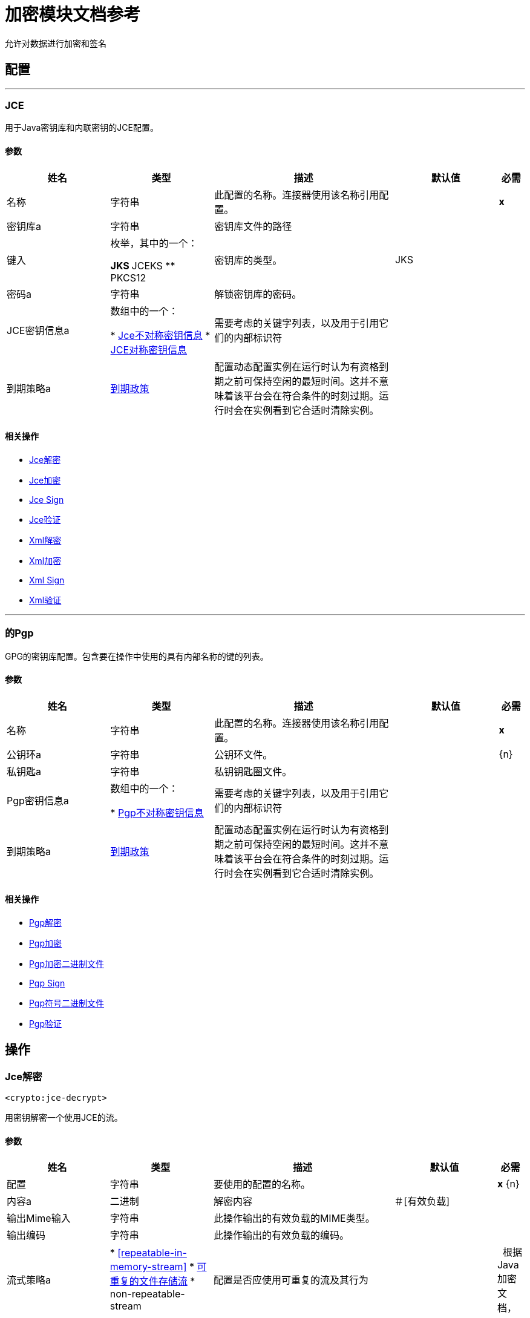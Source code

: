 = 加密模块文档参考

+++
允许对数据进行加密和签名
+++


== 配置
---
[[jce]]
===  JCE

+++
用于Java密钥库和内联密钥的JCE配置。
+++

==== 参数
[cols=".^20%,.^20%,.^35%,.^20%,^.^5%", options="header"]
|======================
| 姓名 | 类型 | 描述 | 默认值 | 必需
|名称 | 字符串 | 此配置的名称。连接器使用该名称引用配置。 |  |  *x* {nbsp}
| 密钥库a | 字符串 |   +++密钥库文件的路径+++  |   |  {nbsp}
| 键入| 枚举，其中的一个：

**  JKS
**  JCEKS
**  PKCS12  |   +++密钥库的类型。+++  |   +++ JKS +++  |  {nbsp}
| 密码a | 字符串 |   +++解锁密钥库的密码。+++  |   |  {nbsp}
|  JCE密钥信息a | 数组中的一个：

*  <<JceAsymmetricKeyInfo>>
*  <<JceSymmetricKeyInfo>>  |   +++需要考虑的关键字列表，以及用于引用它们的内部标识符+++  |   |  {nbsp}
| 到期策略a |  <<ExpirationPolicy>>  |   +++配置动态配置实例在运行时认为有资格到期之前可保持空闲的最短时间。这并不意味着该平台会在符合条件的时刻过期。运行时会在实例看到它合适时清除实例。+++  |   |  {nbsp}
|======================


==== 相关操作
*  <<jceDecrypt>> {nbsp}
*  <<jceEncrypt>> {nbsp}
*  <<jceSign>> {nbsp}
*  <<jceValidate>> {nbsp}
*  <<xmlDecrypt>> {nbsp}
*  <<xmlEncrypt>> {nbsp}
*  <<xmlSign>> {nbsp}
*  <<xmlValidate>> {nbsp}


---
[[pgp]]
=== 的Pgp

+++
GPG的密钥库配置。包含要在操作中使用的具有内部名称的键的列表。
+++

==== 参数
[cols=".^20%,.^20%,.^35%,.^20%,^.^5%", options="header"]
|======================
| 姓名 | 类型 | 描述 | 默认值 | 必需
|名称 | 字符串 | 此配置的名称。连接器使用该名称引用配置。 |  |  *x* {nbsp}
| 公钥环a | 字符串 |   +++公钥环文件。+++  |   |  {n}
| 私钥匙a | 字符串 |   +++私钥钥匙圈文件。+++  |   |  {nbsp}
|  Pgp密钥信息a | 数组中的一个：

*  <<PgpAsymmetricKeyInfo>>  |   +++需要考虑的关键字列表，以及用于引用它们的内部标识符+++  |   |  {nbsp}
| 到期策略a |  <<ExpirationPolicy>>  |   +++配置动态配置实例在运行时认为有资格到期之前可保持空闲的最短时间。这并不意味着该平台会在符合条件的时刻过期。运行时会在实例看到它合适时清除实例。+++  |   |  {nbsp}
|======================


==== 相关操作
*  <<pgpDecrypt>> {nbsp}
*  <<pgpEncrypt>> {nbsp}
*  <<pgpEncryptBinary>> {nbsp}
*  <<pgpSign>> {nbsp}
*  <<pgpSignBinary>> {nbsp}
*  <<pgpValidate>> {nbsp}



== 操作

[[jceDecrypt]]
===  Jce解密
`<crypto:jce-decrypt>`

+++
用密钥解密一个使用JCE的流。
+++

==== 参数
[cols=".^20%,.^20%,.^35%,.^20%,^.^5%", options="header"]
|======================
| 姓名 | 类型 | 描述 | 默认值 | 必需
| 配置 | 字符串 | 要使用的配置的名称。 |  |  *x* {n}
| 内容a | 二进制 |   +++解密内容+++  |   +++＃[有效负载] +++  |  {nbsp}
| 输出Mime输入| 字符串 |   +++此操作输出的有效负载的MIME类型。+++  |   |  {nbsp}
| 输出编码| 字符串 |   +++此操作输出的有效负载的编码。+++  |   |  {nbsp}
| 流式策略a |  * <<repeatable-in-memory-stream>>
*  <<repeatable-file-store-stream>>
*  non-repeatable-stream  |   +++配置是否应使用可重复的流及其行为+++  |   |  {nbsp}
根据Java加密文档，| 加密a | 字符串 |   +++原始密码字符串，格式为"algorithm/mode/padding"。请注意，并非所有组合均有效。+++  |   |  {nbsp}
| 算法a | 枚举，其中之一：

**  AES
**  AESWrap
**  ARCFOUR
** 河豚
**  DES
**  DESede
**  RC2
**  DESedeWrap
从有效定义列表中**  RSA  |   +++算法，这是首选。+++  |   |  {nbsp}
| 密钥ID a | 字符串 |   +++密钥ID，如JCE配置中定义的。+++  |   |  {nbsp}
|  JCE密钥信息a | 其中之一：

*  <<JceAsymmetricKeyInfo>>
*  <<JceSymmetricKeyInfo>>  |   +++内联键定义+++  |   |  {nbsp}
| 目标变量a | 字符串 |   +++操作输出将放置在其上的变量名称+++  |   |  {nbsp}
| 目标值a | 字符串 |   +++将针对操作输出评估的表达式，并将该表达式的结果存储在目标变量+++  |  中+++＃[有效载荷] +++  |  {} NBSP
|======================

==== 输出
[cols=".^50%,.^50%"]
|======================
|  *Type* a | 二进制
|======================

==== 用于配置。
*  <<jce>> {nbsp}

==== 抛出
*  CRYPTO：MISSING_KEY {n}
*  CRYPTO：密钥{n}
*  CRYPTO：PASSPHRASE {
*  CRYPTO：参数{n}
*  CRYPTO：解密{n}


[[jceEncrypt]]
===  Jce加密
`<crypto:jce-encrypt>`

+++
使用JCE对密钥进行加密。
+++

==== 参数
[cols=".^20%,.^20%,.^35%,.^20%,^.^5%", options="header"]
|======================
| 姓名 | 类型 | 描述 | 默认值 | 必需
| 配置 | 字符串 | 要使用的配置的名称。 |  |  *x* {n}
| 内容a | 二进制 |   +++要加密的内容+++  |   +++＃[有效负载] +++  |  {nbsp}
| 输出Mime输入| 字符串 |   +++此操作输出的有效负载的MIME类型。+++  |   |  {nbsp}
| 输出编码| 字符串 |   +++此操作输出的有效负载的编码。+++  |   |  {nbsp}
| 流式策略a |  * <<repeatable-in-memory-stream>>
*  <<repeatable-file-store-stream>>
*  non-repeatable-stream  |   +++配置是否应使用可重复的流及其行为+++  |   |  {nbsp}
根据Java加密文档，| 加密a | 字符串 |   +++原始密码字符串，格式为"algorithm/mode/padding"。请注意，并非所有组合均有效。+++  |   |  {nbsp}
| 算法a | 枚举，其中之一：

**  AES
**  AESWrap
**  ARCFOUR
** 河豚
**  DES
**  DESede
**  RC2
**  DESedeWrap
从有效定义列表中**  RSA  |   +++算法，这是首选。+++  |   |  {nbsp}
| 密钥ID a | 字符串 |   +++密钥ID，如JCE配置中定义的。+++  |   |  {nbsp}
|  JCE密钥信息a | 其中之一：

*  <<JceAsymmetricKeyInfo>>
*  <<JceSymmetricKeyInfo>>  |   +++内联键定义+++  |   |  {nbsp}
| 目标变量a | 字符串 |   +++操作输出将放置在其上的变量名称+++  |   |  {nbsp}
| 目标值a | 字符串 |   +++将针对操作输出评估的表达式，并将该表达式的结果存储在目标变量+++  |  中+++＃[有效载荷] +++  |  {} NBSP
|======================

==== 输出
[cols=".^50%,.^50%"]
|======================
|  *Type* a | 二进制
|======================

==== 用于配置。
*  <<jce>> {nbsp}

==== 抛出
*  CRYPTO：MISSING_KEY {n}
*  CRYPTO：加密{
*  CRYPTO：密钥{n}
*  CRYPTO：参数{n}


[[jceSign]]
===  Jce Sign
`<crypto:jce-sign>`

+++
使用JCE对密钥进行签名。
+++

==== 参数
[cols=".^20%,.^20%,.^35%,.^20%,^.^5%", options="header"]
|======================
| 姓名 | 类型 | 描述 | 默认值 | 必需
| 配置 | 字符串 | 要使用的配置的名称。 |  |  *x* {n}
| 内容a | 二进制 |   +++要标记的内容+++  |   +++＃[有效负载] +++  |  {nbsp}
| 算法a | 枚举，其中之一：

**  MD2withRSA
**  MD5withRSA
**  SHA1withRSA
**  SHA224withRSA
**  SHA256withRSA
**  SHA384withRSA
**  SHA512withRSA
**  NONEwithDSA
** 带DSA的SHA1
**  SHA224withDSA
**  SHA256withDSA
**  HMACMD5
**  HMACSHA1
**  HmacSHA224
**  HmacSHA256
**  HmacSHA384
**  HmacSHA512  |   +++用于签名的算法+++  |   +++ HmacSHA256 +++  |  {n}
| 输出Mime输入| 字符串 |   +++此操作输出的有效负载的MIME类型。+++  |   |  {nbsp}
| 密钥ID a | 字符串 |   +++密钥ID，如JCE配置中定义的。+++  |   |  {nbsp}
|  JCE密钥信息a | 其中之一：

*  <<JceAsymmetricKeyInfo>>
*  <<JceSymmetricKeyInfo>>  |   +++内联键定义+++  |   |  {nbsp}
| 目标变量a | 字符串 |   +++操作输出将放置在其上的变量名称+++  |   |  {nbsp}
| 目标值a | 字符串 |   +++将针对操作输出评估的表达式，并将该表达式的结果存储在目标变量+++  |  中+++＃[有效载荷] +++  |  {} NBSP
|======================

==== 输出
[cols=".^50%,.^50%"]
|======================
|  *Type* a | 字符串
|======================

==== 用于配置。
*  <<jce>> {nbsp}

==== 抛出
*  CRYPTO：MISSING_KEY {n}
*  CRYPTO：密钥{n}
*  CRYPTO：PASSPHRASE {
*  CRYPTO：SIGNATURE {


[[jceValidate]]
===  Jce验证
`<crypto:jce-validate>`

+++
使用密钥对照签名验证流。
+++

==== 参数
[cols=".^20%,.^20%,.^35%,.^20%,^.^5%", options="header"]
|======================
| 姓名 | 类型 | 描述 | 默认值 | 必需
| 配置 | 字符串 | 要使用的配置的名称。 |  |  *x* {n}
| 值为| 二进制 |   +++要认证的消息+++  |   +++＃[有效负载] +++  |  {nbsp}
| 预期| 字符串 |   +++要验证的签名+++  |   |  *x* {nbsp}
| 算法a | 枚举，其中之一：

**  MD2withRSA
**  MD5withRSA
**  SHA1withRSA
**  SHA224withRSA
**  SHA256withRSA
**  SHA384withRSA
**  SHA512withRSA
**  NONEwithDSA
** 带DSA的SHA1
**  SHA224withDSA
**  SHA256withDSA
**  HMACMD5
**  HMACSHA1
**  HmacSHA224
**  HmacSHA256
**  HmacSHA384
**  HmacSHA512  |   +++用于签名的算法+++  |   +++ HmacSHA256 +++  |  {n}
| 密钥ID a | 字符串 |   +++密钥ID，如JCE配置中定义的。+++  |   |  {nbsp}
|  JCE密钥信息a | 其中之一：

*  <<JceAsymmetricKeyInfo>>
*  <<JceSymmetricKeyInfo>>  |   +++内联键定义+++  |   |  {nbsp}
|======================


==== 用于配置。
*  <<jce>> {nbsp}

==== 抛出
*  CRYPTO：MISSING_KEY {n}
*  CRYPTO：确认{n}


[[xmlDecrypt]]
===  Xml解密
`<crypto:xml-decrypt>`

+++
解密XML文档。
+++

==== 参数
[cols=".^20%,.^20%,.^35%,.^20%,^.^5%", options="header"]
|======================
| 姓名 | 类型 | 描述 | 默认值 | 必需
| 配置 | 字符串 | 要使用的配置的名称。 |  |  *x* {n}
| 内容a | 二进制 |   +++要解密的文档+++  |   +++＃[有效负载] +++  |  {nbsp}
| 流式策略a |  * <<repeatable-in-memory-stream>>
*  <<repeatable-file-store-stream>>
*  non-repeatable-stream  |   +++配置是否应使用可重复的流及其行为+++  |   |  {nbsp}
| 密钥ID a | 字符串 |   +++密钥ID，如JCE配置中定义的。+++  |   |  {nbsp}
|  JCE密钥信息a | 其中之一：

*  <<JceAsymmetricKeyInfo>>
*  <<JceSymmetricKeyInfo>>  |   +++内联键定义+++  |   |  {nbsp}
| 目标变量a | 字符串 |   +++操作输出将放置在其上的变量名称+++  |   |  {nbsp}
| 目标值a | 字符串 |   +++将针对操作输出评估的表达式，并将该表达式的结果存储在目标变量+++  |  中+++＃[有效载荷] +++  |  {} NBSP
|======================

==== 输出
[cols=".^50%,.^50%"]
|======================
|  *Type* a | 二进制
|======================

==== 用于配置。
*  <<jce>> {nbsp}

==== 抛出
*  CRYPTO：MISSING_KEY {n}
*  CRYPTO：密钥{n}
*  CRYPTO：PASSPHRASE {
*  CRYPTO：参数{n}
*  CRYPTO：解密{n}


[[xmlEncrypt]]
===  Xml加密
`<crypto:xml-encrypt>`

+++
加密XML文档。
+++

==== 参数
[cols=".^20%,.^20%,.^35%,.^20%,^.^5%", options="header"]
|======================
| 姓名 | 类型 | 描述 | 默认值 | 必需
| 配置 | 字符串 | 要使用的配置的名称。 |  |  *x* {n}
| 内容a | 二进制 |   +++要加密的文档+++  |   +++＃[有效负载] +++  |  {nbsp}
| 算法a | 枚举，其中之一：

**  AES_CBC
**  AES_GCM
**  TRIPLEDES  |   +++加密算法+++  |   +++ AES_CBC +++  |  {nbsp}
| 元素路径a | 字符串 |   +++要加密元素的路径，如果为空则整个文档被认为是+++  |   |  {n}
| 流式策略a |  * <<repeatable-in-memory-stream>>
*  <<repeatable-file-store-stream>>
*  non-repeatable-stream  |   +++配置是否应使用可重复的流及其行为+++  |   |  {nbsp}
| 密钥ID a | 字符串 |   +++密钥ID，如JCE配置中定义的。+++  |   |  {nbsp}
|  JCE密钥信息a | 其中之一：

*  <<JceAsymmetricKeyInfo>>
*  <<JceSymmetricKeyInfo>>  |   +++内联键定义+++  |   |  {nbsp}
| 目标变量a | 字符串 |   +++操作输出将放置在其上的变量名称+++  |   |  {nbsp}
| 目标值a | 字符串 |   +++将针对操作输出评估的表达式，并将该表达式的结果存储在目标变量+++  |  中+++＃[有效载荷] +++  |  {} NBSP
|======================

==== 输出
[cols=".^50%,.^50%"]
|======================
|  *Type* a | 二进制
|======================

==== 用于配置。
*  <<jce>> {nbsp}

==== 抛出
*  CRYPTO：MISSING_KEY {n}
*  CRYPTO：加密{
*  CRYPTO：密钥{n}
*  CRYPTO：参数{n}


[[xmlSign]]
===  Xml Sign
`<crypto:xml-sign>`

+++
签署一份XML文档。
+++

==== 参数
[cols=".^20%,.^20%,.^35%,.^20%,^.^5%", options="header"]
|======================
| 姓名 | 类型 | 描述 | 默认值 | 必需
| 配置 | 字符串 | 要使用的配置的名称。 |  |  *x* {n}
| 内容a | 二进制 |   +++要签名的XML文档+++  |   +++＃[有效负载] +++  |  {nbsp}
| 摘要算法a | 枚举，其中之一：

**  RIPEMD160
**  SHA1
**  SHA256
**  SHA512  |   +++用于签名的哈希算法+++  |   +++ SHA256 +++  |  {n}
| 规范化算法a | 枚举，其中之一：

**  EXCLUSIVE
**  EXCLUSIVE_WITH_COMMENTS
** 包容
**  INCLUSE_WITH_COMMENTS  |   +++空格和名称空间统一的规范化方法+++  |   +++ EXCLUSIVE +++  |  {nbsp}
| 键入| 枚举，其中的一个：

**  DETACHED
** 二次包络
** 封装 |   +++要创建的签名类型+++  |   +++ ENVELOPED +++  |  {n}
| 元素路径a | 字符串 |   +++用于内部分离的签名，一个明确的XPath表达式解析为元素以符号+++  |   |  {
| 流式策略a |  * <<repeatable-in-memory-stream>>
*  <<repeatable-file-store-stream>>
*  non-repeatable-stream  |   +++配置是否应使用可重复的流及其行为+++  |   |  {nbsp}
| 密钥ID a | 字符串 |   +++密钥ID，如JCE配置中定义的。+++  |   |  {nbsp}
|  JCE密钥信息a | 其中之一：

*  <<JceAsymmetricKeyInfo>>
*  <<JceSymmetricKeyInfo>>  |   +++内联键定义+++  |   |  {nbsp}
| 目标变量a | 字符串 |   +++操作输出将放置在其上的变量名称+++  |   |  {nbsp}
| 目标值a | 字符串 |   +++将针对操作输出评估的表达式，并将该表达式的结果存储在目标变量+++  |  中+++＃[有效载荷] +++  |  {} NBSP
|======================

==== 输出
[cols=".^50%,.^50%"]
|======================
|  *Type* a | 二进制
|======================

==== 用于配置。
*  <<jce>> {nbsp}

==== 抛出
*  CRYPTO：MISSING_KEY {n}
*  CRYPTO：密钥{n}
*  CRYPTO：PASSPHRASE {
*  CRYPTO：SIGNATURE {


[[xmlValidate]]
===  Xml验证
`<crypto:xml-validate>`

+++
验证XML签名的文档。
+++

==== 参数
[cols=".^20%,.^20%,.^35%,.^20%,^.^5%", options="header"]
|======================
| 姓名 | 类型 | 描述 | 默认值 | 必需
| 配置 | 字符串 | 要使用的配置的名称。 |  |  *x* {n}
| 内容a | 二进制 |   +++要验证的文档（包含签名）+++  |   +++＃[有效内容] +++ { 4}} {} NBSP
用于内部分离签名的| 元素路径a | 字符串 |   +++，解析为带符号元素的明确XPath表达式+++  |   |  {
| 密钥ID a | 字符串 |   +++密钥ID，如JCE配置中定义的。+++  |   |  {nbsp}
|  JCE密钥信息a | 其中之一：

*  <<JceAsymmetricKeyInfo>>
*  <<JceSymmetricKeyInfo>>  |   +++内联键定义+++  |   |  {nbsp}
|======================


==== 用于配置。
*  <<jce>> {nbsp}

==== 抛出
*  CRYPTO：MISSING_KEY {n}
*  CRYPTO：参数{n}
*  CRYPTO：确认{n}


[[pgpDecrypt]]
===  Pgp解密
`<crypto:pgp-decrypt>`

+++
使用PGP解密流，从而提供原始数据。解密是使用私钥完成的，因此必须提供秘密密码。
+++

==== 参数
[cols=".^20%,.^20%,.^35%,.^20%,^.^5%", options="header"]
|======================
| 姓名 | 类型 | 描述 | 默认值 | 必需
| 配置 | 字符串 | 要使用的配置的名称。 |  |  *x* {n}
| 内容a | 二进制 |   +++解密内容+++  |   +++＃[有效负载] +++  |  {nbsp}
| 文件名a | 字符串 |   +++要解密的内部文件名，如果不存在，将使用第一个将被使用的+++  |   |  {n}
| 输出Mime输入| 字符串 |   +++此操作输出的有效负载的MIME类型。+++  |   |  {nbsp}
| 输出编码| 字符串 |   +++此操作输出的有效负载的编码。+++  |   |  {nbsp}
| 流式策略a |  * <<repeatable-in-memory-stream>>
*  <<repeatable-file-store-stream>>
*  non-repeatable-stream  |   +++配置是否应使用可重复的流及其行为+++  |   |  {nbsp}
| 目标变量a | 字符串 |   +++操作输出将放置在其上的变量名称+++  |   |  {nbsp}
| 目标值a | 字符串 |   +++将针对操作输出评估的表达式，并将该表达式的结果存储在目标变量+++  |  中+++＃[有效载荷] +++  |  {} NBSP
|======================

==== 输出
[cols=".^50%,.^50%"]
|======================
|  *Type* a | 二进制
|======================

==== 用于配置。
*  <<pgp>> {nbsp}

==== 抛出
*  CRYPTO：MISSING_KEY {n}
*  CRYPTO：密钥{n}
*  CRYPTO：PASSPHRASE {
*  CRYPTO：解密{n}


[[pgpEncrypt]]
===  Pgp加密
`<crypto:pgp-encrypt>`

+++
使用PGP加密一个流，从而给出一个ASCII装甲流输出。加密是使用收件人的公钥完成的，因此不需要秘密密码。
+++

==== 参数
[cols=".^20%,.^20%,.^35%,.^20%,^.^5%", options="header"]
|======================
| 姓名 | 类型 | 描述 | 默认值 | 必需
| 配置 | 字符串 | 要使用的配置的名称。 |  |  *x* {n}
| 内容a | 二进制 |   +++要加密的内容+++  |   +++＃[有效负载] +++  |  {nbsp}
| 算法a | 枚举，其中之一：

**  IDEA
**  TRIPLE_DES
**  CAST5
**  BLOWFISH
**  SAFER
**  DES
**  AES_128
**  AES_192
**  AES_256
**  TWOFISH
**  CAMELLIA_128
**  CAMELLIA_192
**  CAMELLIA_256  |   +++用于加密的对称算法+++  |   +++ AES_256 +++  |  {nbsp}
| 文件名a | 字符串 |   +++在生成的PGP标题中使用的内部文件名称+++  |   +++ stream +++  |  {nbsp}
| 流式策略a |  * <<repeatable-in-memory-stream>>
*  <<repeatable-file-store-stream>>
*  non-repeatable-stream  |   +++配置是否应使用可重复的流及其行为+++  |   |  {nbsp}
| 密钥ID a | 字符串 |   +++密钥ID，如JCE配置中定义的。+++  |   |  {nbsp}
| 关键信息a | 其中之一：

*  <<PgpAsymmetricKeyInfo>>  |   +++内联键定义+++  |   |  {nbsp}
| 目标变量a | 字符串 |   +++操作输出将放置在其上的变量名称+++  |   |  {nbsp}
| 目标值a | 字符串 |   +++将针对操作输出评估的表达式，并将该表达式的结果存储在目标变量+++  |  中+++＃[有效载荷] +++  |  {} NBSP
|======================

==== 输出
[cols=".^50%,.^50%"]
|======================
|  *Type* a | 二进制
|======================

==== 用于配置。
*  <<pgp>> {nbsp}

==== 抛出
*  CRYPTO：MISSING_KEY {n}
*  CRYPTO：加密{
*  CRYPTO：密钥{n}


[[pgpEncryptBinary]]
===  Pgp加密二进制文件
`<crypto:pgp-encrypt-binary>`

+++
使用PGP加密流，从而提供二进制输出。加密是使用收件人的公钥完成的，因此不需要秘密密码。
+++

==== 参数
[cols=".^20%,.^20%,.^35%,.^20%,^.^5%", options="header"]
|======================
| 姓名 | 类型 | 描述 | 默认值 | 必需
| 配置 | 字符串 | 要使用的配置的名称。 |  |  *x* {n}
| 内容a | 二进制 |   +++要加密的内容+++  |   +++＃[有效负载] +++  |  {nbsp}
| 算法a | 枚举，其中之一：

**  IDEA
**  TRIPLE_DES
**  CAST5
**  BLOWFISH
**  SAFER
**  DES
**  AES_128
**  AES_192
**  AES_256
**  TWOFISH
**  CAMELLIA_128
**  CAMELLIA_192
**  CAMELLIA_256  |   +++用于加密的对称算法+++  |   +++ AES_256 +++  |  {nbsp}
| 文件名a | 字符串 |   +++在生成的PGP标题中使用的内部文件名称+++  |   +++ stream +++  |  {nbsp}
| 输出Mime输入| 字符串 |   +++此操作输出的有效负载的MIME类型。+++  |   |  {nbsp}
| 输出编码| 字符串 |   +++此操作输出的有效负载的编码。+++  |   |  {nbsp}
| 流式策略a |  * <<repeatable-in-memory-stream>>
*  <<repeatable-file-store-stream>>
*  non-repeatable-stream  |   +++配置是否应使用可重复的流及其行为+++  |   |  {nbsp}
| 密钥ID a | 字符串 |   +++密钥ID，如JCE配置中定义的。+++  |   |  {nbsp}
| 关键信息a | 其中之一：

*  <<PgpAsymmetricKeyInfo>>  |   +++内联键定义+++  |   |  {nbsp}
| 目标变量a | 字符串 |   +++操作输出将放置在其上的变量名称+++  |   |  {nbsp}
| 目标值a | 字符串 |   +++将针对操作输出评估的表达式，并将该表达式的结果存储在目标变量+++  |  中+++＃[有效载荷] +++  |  {} NBSP
|======================

==== 输出
[cols=".^50%,.^50%"]
|======================
|  *Type* a | 二进制
|======================

==== 用于配置。
*  <<pgp>> {nbsp}

==== 抛出
*  CRYPTO：MISSING_KEY {n}
*  CRYPTO：加密{
*  CRYPTO：密钥{n}


[[pgpSign]]
===  Pgp Sign
`<crypto:pgp-sign>`

+++
创建流的分离（独立）PGP签名。签名是使用发件人的私钥完成的，因此必须提供秘密密码。
+++

==== 参数
[cols=".^20%,.^20%,.^35%,.^20%,^.^5%", options="header"]
|======================
| 姓名 | 类型 | 描述 | 默认值 | 必需
| 配置 | 字符串 | 要使用的配置的名称。 |  |  *x* {n}
| 内容a | 二进制 |   +++要标记的内容+++  |   +++＃[有效负载] +++  |  {nbsp}
| 算法a | 枚举，其中之一：

**  MD5
**  RIPEMD160
**  TIGER_192
**  HAVAL_5_160
**  DOUBLE_SHA
**  SHA1
**  SHA224
**  SHA256
**  SHA384
**  SHA512  |   +++摘要（或哈希）算法+++  |   +++ SHA256 +++  |  {n}
| 流式策略a |  * <<repeatable-in-memory-stream>>
*  <<repeatable-file-store-stream>>
*  non-repeatable-stream  |   +++配置是否应使用可重复的流及其行为+++  |   |  {nbsp}
| 密钥ID a | 字符串 |   +++密钥ID，如JCE配置中定义的。+++  |   |  {nbsp}
| 关键信息a | 其中之一：

*  <<PgpAsymmetricKeyInfo>>  |   +++内联键定义+++  |   |  {nbsp}
| 目标变量a | 字符串 |   +++操作输出将放置在其上的变量名称+++  |   |  {nbsp}
| 目标值a | 字符串 |   +++将针对操作输出评估的表达式，并将该表达式的结果存储在目标变量+++  |  中+++＃[有效载荷] +++  |  {} NBSP
|======================

==== 输出
[cols=".^50%,.^50%"]
|======================
|  *Type* a | 二进制
|======================

==== 用于配置。
*  <<pgp>> {nbsp}

==== 抛出
*  CRYPTO：MISSING_KEY {n}
*  CRYPTO：密钥{n}
*  CRYPTO：PASSPHRASE {
*  CRYPTO：SIGNATURE {


[[pgpSignBinary]]
===  Pgp符号二进制文件
`<crypto:pgp-sign-binary>`

+++
创建流的分离（独立）PGP签名。签名是使用发件人的私钥完成的，因此必须提供秘密密码。
+++

==== 参数
[cols=".^20%,.^20%,.^35%,.^20%,^.^5%", options="header"]
|======================
| 姓名 | 类型 | 描述 | 默认值 | 必需
| 配置 | 字符串 | 要使用的配置的名称。 |  |  *x* {n}
| 内容a | 二进制 |   +++要标记的内容+++  |   +++＃[有效负载] +++  |  {nbsp}
| 算法a | 枚举，其中之一：

**  MD5
**  RIPEMD160
**  TIGER_192
**  HAVAL_5_160
**  DOUBLE_SHA
**  SHA1
**  SHA224
**  SHA256
**  SHA384
**  SHA512  |   +++摘要（或哈希）算法+++  |   +++ SHA256 +++  |  {n}
| 输出Mime输入| 字符串 |   +++此操作输出的有效负载的MIME类型。+++  |   |  {nbsp}
| 输出编码| 字符串 |   +++此操作输出的有效负载的编码。+++  |   |  {nbsp}
| 流式策略a |  * <<repeatable-in-memory-stream>>
*  <<repeatable-file-store-stream>>
*  non-repeatable-stream  |   +++配置是否应使用可重复的流及其行为+++  |   |  {nbsp}
| 密钥ID a | 字符串 |   +++密钥ID，如JCE配置中定义的。+++  |   |  {nbsp}
| 关键信息a | 其中之一：

*  <<PgpAsymmetricKeyInfo>>  |   +++内联键定义+++  |   |  {nbsp}
| 目标变量a | 字符串 |   +++操作输出将放置在其上的变量名称+++  |   |  {nbsp}
| 目标值a | 字符串 |   +++将针对操作输出评估的表达式，并将该表达式的结果存储在目标变量+++  |  中+++＃[有效载荷] +++  |  {} NBSP
|======================

==== 输出
[cols=".^50%,.^50%"]
|======================
|  *Type* a | 二进制
|======================

==== 用于配置。
*  <<pgp>> {nbsp}

==== 抛出
*  CRYPTO：MISSING_KEY {n}
*  CRYPTO：密钥{n}
*  CRYPTO：PASSPHRASE {
*  CRYPTO：SIGNATURE {


[[pgpValidate]]
===  Pgp验证
`<crypto:pgp-validate>`

+++
根据流验证PGP签名以验证它。验证是使用发件人的公钥完成的，因此不需要秘密密码。
+++

==== 参数
[cols=".^20%,.^20%,.^35%,.^20%,^.^5%", options="header"]
|======================
| 姓名 | 类型 | 描述 | 默认值 | 必需
| 配置 | 字符串 | 要使用的配置的名称。 |  |  *x* {n}
| 值为| 二进制 |   +++要认证的消息+++  |   +++＃[有效负载] +++  |  {nbsp}
| 预计| 二进制 |   +++签名+++  |   |  *x* {
|======================


==== 用于配置。
*  <<pgp>> {nbsp}

==== 抛出
*  CRYPTO：MISSING_KEY {n}
*  CRYPTO：确认{n}


[[calculateChecksum]]
=== 计算校验和
`<crypto:calculate-checksum>`

+++
计算流的校验和。
+++

==== 参数
[cols=".^20%,.^20%,.^35%,.^20%,^.^5%", options="header"]
|======================
| 姓名 | 类型 | 描述 | 默认值 | 必需
| 算法a | 枚举，其中之一：

**  CRC32
**  MD2
**  MD5
**  SHA_1
**  SHA_256
**  SHA_512  |   +++校验和算法+++  |   +++ SHA_256 +++  |  {nbsp}
| 内容a | 二进制 |   +++计算校验和的内容+++  |   +++＃[有效负载] +++  |  {nbsp}
| 目标变量a | 字符串 |   +++操作输出将放置在其上的变量名称+++  |   |  {nbsp}
| 目标值a | 字符串 |   +++将针对操作输出评估的表达式，并将该表达式的结果存储在目标变量+++  |  中+++＃[有效载荷] +++  |  {} NBSP
|======================

==== 输出
[cols=".^50%,.^50%"]
|======================
|  *Type* a | 字符串
|======================


==== 抛出
*  CRYPTO：CHECKSUM {nbsp}


[[jceDecryptPbe]]
===  Jce解密Pbe
`<crypto:jce-decrypt-pbe>`

+++
用密码解密一个使用JCE的流。
+++

==== 参数
[cols=".^20%,.^20%,.^35%,.^20%,^.^5%", options="header"]
|======================
| 姓名 | 类型 | 描述 | 默认值 | 必需
| 内容a | 二进制 |   +++解密内容+++  |   +++＃[有效负载] +++  |  {nbsp}
| 算法a | 枚举，其中之一：

**  PBEWithMD5AndDES
**  PBEWithMD5AndTripleDES
**  PBEWithSHA1AndDESede
**  PBEWithSHA1AndRC2_40
**  PBEWithSHA1AndRC2_128
**  PBEWithSHA1AndRC4_40
**  PBEWithSHA1AndRC4_128
**  PBEWithHmacSHA1AndAES_128
**  PBEWithHmacSHA224AndAES_128
**  PBEWithHmacSHA256AndAES_128
**  PBEWithHmacSHA384AndAES_128
**  PBEWithHmacSHA512AndAES_128
**  PBEWithHmacSHA1AndAES_256
**  PBEWithHmacSHA224AndAES_256
**  PBEWithHmacSHA256AndAES_256
**  PBEWithHmacSHA384AndAES_256
**  PBEWithHmacSHA512AndAES_256  |   +++从密码生成密钥的算法+++  |   +++ PBEWithHmacSHA256AndAES_128 +++  |  {
| 密码a | 字符串 |   +++解密密码+++  |   |  *x* {n}
| 输出Mime输入| 字符串 |   +++此操作输出的有效负载的MIME类型。+++  |   |  {nbsp}
| 输出编码| 字符串 |   +++此操作输出的有效负载的编码。+++  |   |  {nbsp}
| 流式策略a |  * <<repeatable-in-memory-stream>>
*  <<repeatable-file-store-stream>>
*  non-repeatable-stream  |   +++配置是否应使用可重复的流及其行为+++  |   |  {nbsp}
| 目标变量a | 字符串 |   +++操作输出将放置在其上的变量名称+++  |   |  {nbsp}
| 目标值a | 字符串 |   +++将针对操作输出评估的表达式，并将该表达式的结果存储在目标变量+++  |  中+++＃[有效载荷] +++  |  {} NBSP
|======================

==== 输出
[cols=".^50%,.^50%"]
|======================
|  *Type* a | 二进制
|======================


==== 抛出
*  CRYPTO：MISSING_KEY {n}
*  CRYPTO：密钥{n}
*  CRYPTO：PASSPHRASE {
*  CRYPTO：参数{n}
*  CRYPTO：解密{n}


[[jceEncryptPbe]]
===  Jce加密Pbe
`<crypto:jce-encrypt-pbe>`

+++
使用JCE对密码进行加密。
+++

==== 参数
[cols=".^20%,.^20%,.^35%,.^20%,^.^5%", options="header"]
|======================
| 姓名 | 类型 | 描述 | 默认值 | 必需
| 内容a | 二进制 |   +++要加密的内容+++  |   +++＃[有效负载] +++  |  {nbsp}
| 算法a | 枚举，其中之一：

**  PBEWithMD5AndDES
**  PBEWithMD5AndTripleDES
**  PBEWithSHA1AndDESede
**  PBEWithSHA1AndRC2_40
**  PBEWithSHA1AndRC2_128
**  PBEWithSHA1AndRC4_40
**  PBEWithSHA1AndRC4_128
**  PBEWithHmacSHA1AndAES_128
**  PBEWithHmacSHA224AndAES_128
**  PBEWithHmacSHA256AndAES_128
**  PBEWithHmacSHA384AndAES_128
**  PBEWithHmacSHA512AndAES_128
**  PBEWithHmacSHA1AndAES_256
**  PBEWithHmacSHA224AndAES_256
**  PBEWithHmacSHA256AndAES_256
**  PBEWithHmacSHA384AndAES_256
**  PBEWithHmacSHA512AndAES_256  |   +++从密码生成密钥的算法+++  |   +++ PBEWithHmacSHA256AndAES_128 +++  |  {
| 密码a | 字符串 |   +++用于加密的密码+++  |   |  *x* {nbsp}
| 输出Mime输入| 字符串 |   +++此操作输出的有效负载的MIME类型。+++  |   |  {nbsp}
| 输出编码| 字符串 |   +++此操作输出的有效负载的编码。+++  |   |  {nbsp}
| 流式策略a |  * <<repeatable-in-memory-stream>>
*  <<repeatable-file-store-stream>>
*  non-repeatable-stream  |   +++配置是否应使用可重复的流及其行为+++  |   |  {nbsp}
| 目标变量a | 字符串 |   +++操作输出将放置在其上的变量名称+++  |   |  {nbsp}
| 目标值a | 字符串 |   +++将针对操作输出评估的表达式，并将该表达式的结果存储在目标变量+++  |  中+++＃[有效载荷] +++  |  {} NBSP
|======================

==== 输出
[cols=".^50%,.^50%"]
|======================
|  *Type* a | 二进制
|======================


==== 抛出
*  CRYPTO：MISSING_KEY {n}
*  CRYPTO：加密{
*  CRYPTO：密钥{n}
*  CRYPTO：参数{n}


[[jceSignPbe]]
===  Jce Sign Pbe
`<crypto:jce-sign-pbe>`

+++
使用JCE对密钥进行签名。
+++

==== 参数
[cols=".^20%,.^20%,.^35%,.^20%,^.^5%", options="header"]
|======================
| 姓名 | 类型 | 描述 | 默认值 | 必需
| 内容a | 二进制 |   +++要标记的内容+++  |   +++＃[有效负载] +++  |  {nbsp}
| 算法a | 枚举，其中之一：

**  HmacPBESHA1
**  PBEWithHmacSHA1
**  PBEWithHmacSHA224
**  PBEWithHmacSHA256
**  PBEWithHmacSHA384
**  PBEWithHmacSHA512  |   +++用于签名的算法+++  |   +++ PBEWithHmacSHA256 +++  |  {nbsp}
| 密码a | 字符串 |   +++用于标记+++  |   |  *x*的密码{
| 输出Mime输入| 字符串 |   +++此操作输出的有效负载的MIME类型。+++  |   |  {nbsp}
| 目标变量a | 字符串 |   +++操作输出将放置在其上的变量名称+++  |   |  {nbsp}
| 目标值a | 字符串 |   +++将针对操作输出评估的表达式，并将该表达式的结果存储在目标变量+++  |  中+++＃[有效载荷] +++  |  {} NBSP
|======================

==== 输出
[cols=".^50%,.^50%"]
|======================
|  *Type* a | 字符串
|======================


==== 抛出
*  CRYPTO：MISSING_KEY {n}
*  CRYPTO：密钥{n}
*  CRYPTO：PASSPHRASE {
*  CRYPTO：SIGNATURE {


[[jceValidatePbe]]
===  Jce验证Pbe
`<crypto:jce-validate-pbe>`

+++
使用密钥对照签名验证流。
+++

==== 参数
[cols=".^20%,.^20%,.^35%,.^20%,^.^5%", options="header"]
|======================
| 姓名 | 类型 | 描述 | 默认值 | 必需
| 值为| 二进制 |   +++要认证的消息+++  |   +++＃[有效负载] +++  |  {nbsp}
| 预期| 字符串 |   +++要验证的签名+++  |   |  *x* {nbsp}
| 算法a | 枚举，其中之一：

**  HmacPBESHA1
**  PBEWithHmacSHA1
**  PBEWithHmacSHA224
**  PBEWithHmacSHA256
**  PBEWithHmacSHA384
**  PBEWithHmacSHA512  |   +++用于签名的算法+++  |   +++ PBEWithHmacSHA256 +++  |  {nbsp}
| 密码a | 字符串 |   +++用于标记+++  |   |  *x*的密码{
|======================



==== 抛出
*  CRYPTO：MISSING_KEY {n}
*  CRYPTO：确认{n}


[[pgpBinaryToArmored]]
===  Pgp二进制装甲
`<crypto:pgp-binary-to-armored>`

+++
将加密的PGP消息或PGP签名转换为适用于纯文本通道的ASCII装甲表示形式。
+++

==== 参数
[cols=".^20%,.^20%,.^35%,.^20%,^.^5%", options="header"]
|======================
| 姓名 | 类型 | 描述 | 默认值 | 必需
| 内容a | 二进制 |   +++要转换的内容+++  |   +++＃[有效负载] +++  |  {nbsp}
| 流式策略a |  * <<repeatable-in-memory-stream>>
*  <<repeatable-file-store-stream>>
*  non-repeatable-stream  |   +++配置是否应使用可重复的流及其行为+++  |   |  {nbsp}
| 目标变量a | 字符串 |   +++操作输出将放置在其上的变量名称+++  |   |  {nbsp}
| 目标值a | 字符串 |   +++将针对操作输出评估的表达式，并将该表达式的结果存储在目标变量+++  |  中+++＃[有效载荷] +++  |  {} NBSP
|======================

==== 输出
[cols=".^50%,.^50%"]
|======================
|  *Type* a | 二进制
|======================


==== 抛出
*  CRYPTO：参数{n}


[[validateChecksum]]
=== 验证校验和
`<crypto:validate-checksum>`

+++
根据预期的校验和验证流的校验和。
+++

==== 参数
[cols=".^20%,.^20%,.^35%,.^20%,^.^5%", options="header"]
|======================
| 姓名 | 类型 | 描述 | 默认值 | 必需
| 算法a | 枚举，其中之一：

**  CRC32
**  MD2
**  MD5
**  SHA_1
**  SHA_256
**  SHA_512  |   +++校验和算法+++  |   +++ SHA_256 +++  |  {nbsp}
用于计算校验和的内容++  |   +++＃[有效负载] +++  |  {+} {{
| 预期| 字符串 |   +++预期的校验和为十六进制字符串+++  |   |  *x* {nbsp}
|======================



==== 抛出
*  CRYPTO：MISSING_KEY {n}
*  CRYPTO：确认{n}



== 类型
[[ExpirationPolicy]]
=== 到期政策

[cols=".^20%,.^25%,.^30%,.^15%,.^10%", options="header"]
|======================
| 字段 | 类型 | 描述 | 默认值 | 必需
| 最大空闲时间a | 数字 | 动态配置实例在被认为有资格到期之前应允许空闲的最长时间的标量时间值{{3} } | 
| 时间单元a | 枚举，其中一个：

** 纳秒
**  MICROSECONDS
**  MILLISECONDS
** 秒后
**  MINUTES
**  HOURS
**  DAYS  | 限定maxIdleTime属性 |   | 
的时间单位
|======================

[[repeatable-in-memory-stream]]
内存流中可重复=== 

[cols=".^20%,.^25%,.^30%,.^15%,.^10%", options="header"]
|======================
| 字段 | 类型 | 描述 | 默认值 | 必需
| 初始缓冲区大小a | 数字 | 这是为了使用流并为其提供随机访问将分配的内存量。如果流包含的数据多于可以放入此缓冲区的数据，则会根据bufferSizeIncrement属性进行扩展，其上限为maxInMemorySize。 |   | 
| 缓冲区大小增加a | 数字 | 这是多少缓冲区大小通过扩展，如果它超过了其初始大小。将值设置为零或更低意味着缓冲区不应扩展，这意味着当缓冲区满时将引发STREAM_MAXIMUM_SIZE_EXCEEDED错误。 |   | 
| 最大缓冲区大小a | 数字 | 这是将要使用的最大内存量。如果超过了那个值，那么会引发STREAM_MAXIMUM_SIZE_EXCEEDED错误。值小于或等于零意味着没有限制。 |   | 
| 缓冲单元a | 枚举，其中之一：

**  BYTE
**  KB
**  MB
**  GB  | 表示所有这些属性的单位 |   | 
|======================

[[repeatable-file-store-stream]]
=== 可重复的文件存储流

[cols=".^20%,.^25%,.^30%,.^15%,.^10%", options="header"]
|======================
| 字段 | 类型 | 描述 | 默认值 | 必需
| 内存中的最大大小a | 数字 | 定义流应用于将数据保留在内存中的最大内存。如果超过该数量，则会开始缓存磁盘上的内容。 |   | 
| 缓冲单元a | 枚举，其中之一：

**  BYTE
**  KB
**  MB
**  GB  | 表示maxInMemorySize的单位 |   | 
|======================

[[PgpAsymmetricKeyInfo]]
===  Pgp不对称密钥信息

[cols=".^20%,.^25%,.^30%,.^15%,.^10%", options="header"]
|======================
| 字段 | 类型 | 描述 | 默认值 | 必需
| 键ID a | 字符串 | 用于从操作引用的内部键ID。 |   |  x
| 密钥对标识符a |  <<PgpAsymmetricKeyIdentifier>>  | 一种识别密钥库内部密钥的方法。 |   |  x
| 密码| 字符串 | 用于解锁密钥的密钥部分的密码。 |   | 
|======================

[[PgpAsymmetricKeyIdentifier]]
===  Pgp不对称密钥标识符

[cols=".^20%,.^25%,.^30%,.^15%,.^10%", options="header"]
|======================
| 字段 | 类型 | 描述 | 默认值 | 必需
| 指纹a | 字符串 |   |   | 
| 主体a | 字符串 |   |   | 
|======================

[[JceAsymmetricKeyInfo]]
===  Jce不对称密钥信息

[cols=".^20%,.^25%,.^30%,.^15%,.^10%", options="header"]
|======================
| 字段 | 类型 | 描述 | 默认值 | 必需
| 键ID a | 字符串 | 用于从操作引用的内部键ID。 |   |  x
| 别名| 字符串 | 密钥库中密钥的别名。 |   |  x
| 密码a | 字符串 | 用于解锁密钥私钥部分的密码。 |   | 
|======================

[[JceSymmetricKeyInfo]]
===  JCE对称密钥信息

[cols=".^20%,.^25%,.^30%,.^15%,.^10%", options="header"]
|======================
| 字段 | 类型 | 描述 | 默认值 | 必需
| 键ID a | 字符串 | 用于从操作引用的内部键ID。 |   |  x
| 别名| 字符串 | 密钥库中密钥的别名。 |   |  x
| 密码a | 字符串 | 用于解锁密钥的密码。 |   |  x
|======================

